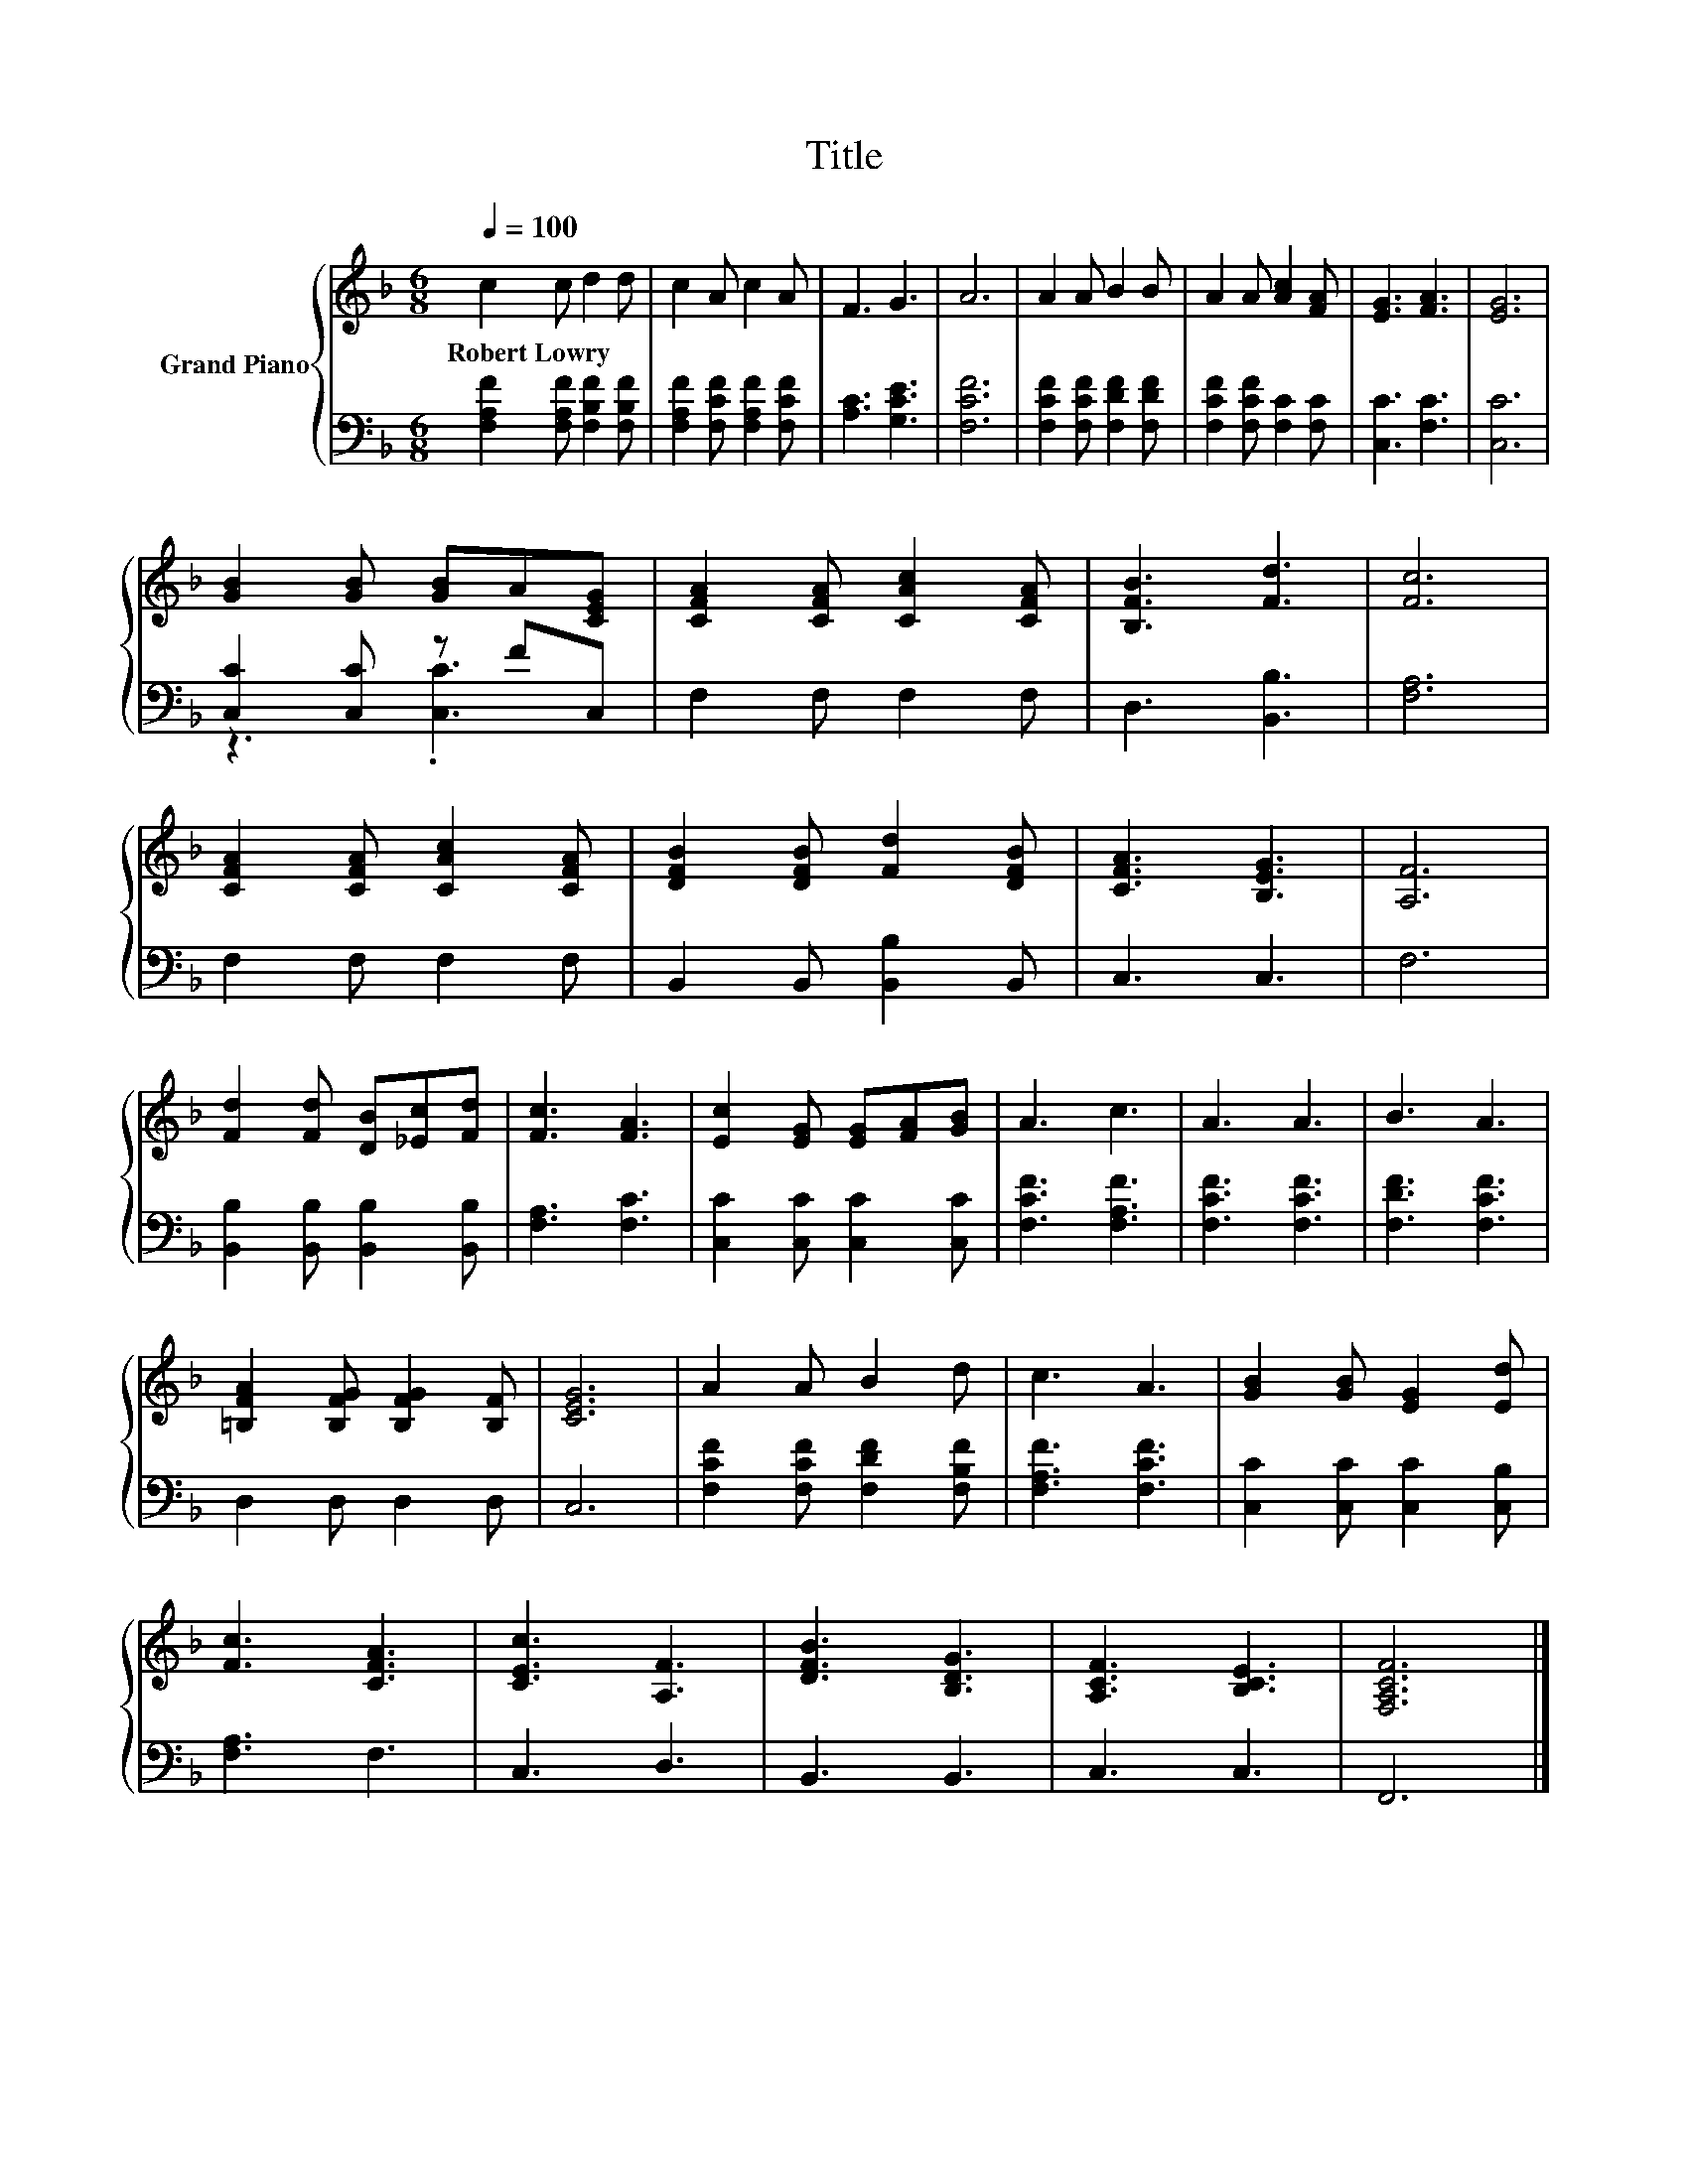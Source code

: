 X:1
T:Title
%%score { 1 | ( 2 3 ) }
L:1/8
Q:1/4=100
M:6/8
K:F
V:1 treble nm="Grand Piano"
V:2 bass 
V:3 bass 
V:1
 c2 c d2 d | c2 A c2 A | F3 G3 | A6 | A2 A B2 B | A2 A [Ac]2 [FA] | [EG]3 [FA]3 | [EG]6 | %8
w: Robert~Lowry * * *||||||||
 [GB]2 [GB] [GB]A[CEG] | [CFA]2 [CFA] [CAc]2 [CFA] | [B,FB]3 [Fd]3 | [Fc]6 | %12
w: ||||
 [CFA]2 [CFA] [CAc]2 [CFA] | [DFB]2 [DFB] [Fd]2 [DFB] | [CFA]3 [B,EG]3 | [A,F]6 | %16
w: ||||
 [Fd]2 [Fd] [DB][_Ec][Fd] | [Fc]3 [FA]3 | [Ec]2 [EG] [EG][FA][GB] | A3 c3 | A3 A3 | B3 A3 | %22
w: ||||||
 [=B,FA]2 [B,FG] [B,FG]2 [B,F] | [CEG]6 | A2 A B2 d | c3 A3 | [GB]2 [GB] [EG]2 [Ed] | %27
w: |||||
 [Fc]3 [CFA]3 | [CEc]3 [A,F]3 | [DFB]3 [B,DG]3 | [A,CF]3 [B,CE]3 | [F,A,CF]6 |] %32
w: |||||
V:2
 [F,A,F]2 [F,A,F] [F,B,F]2 [F,B,F] | [F,A,F]2 [F,CF] [F,A,F]2 [F,CF] | [A,C]3 [G,CE]3 | [F,CF]6 | %4
 [F,CF]2 [F,CF] [F,DF]2 [F,DF] | [F,CF]2 [F,CF] [F,C]2 [F,C] | [C,C]3 [F,C]3 | [C,C]6 | %8
 [C,C]2 [C,C] z FC, | F,2 F, F,2 F, | D,3 [B,,B,]3 | [F,A,]6 | F,2 F, F,2 F, | %13
 B,,2 B,, [B,,B,]2 B,, | C,3 C,3 | F,6 | [B,,B,]2 [B,,B,] [B,,B,]2 [B,,B,] | [F,A,]3 [F,C]3 | %18
 [C,C]2 [C,C] [C,C]2 [C,C] | [F,CF]3 [F,A,F]3 | [F,CF]3 [F,CF]3 | [F,DF]3 [F,CF]3 | D,2 D, D,2 D, | %23
 C,6 | [F,CF]2 [F,CF] [F,DF]2 [F,B,F] | [F,A,F]3 [F,CF]3 | [C,C]2 [C,C] [C,C]2 [C,B,] | %27
 [F,A,]3 F,3 | C,3 D,3 | B,,3 B,,3 | C,3 C,3 | F,,6 |] %32
V:3
 x6 | x6 | x6 | x6 | x6 | x6 | x6 | x6 | z3 .[C,C]3 | x6 | x6 | x6 | x6 | x6 | x6 | x6 | x6 | x6 | %18
 x6 | x6 | x6 | x6 | x6 | x6 | x6 | x6 | x6 | x6 | x6 | x6 | x6 | x6 |] %32

